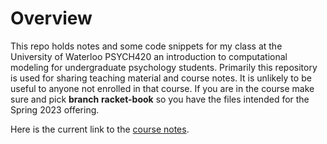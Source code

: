 
* Overview

This repo holds notes and some code snippets for my class at the University of Waterloo PSYCH420 an introduction to computational modeling for undergraduate psychology students. Primarily this repository is used for sharing teaching material and course notes. It is unlikely to be useful to anyone not enrolled in that course. If you are in the course make sure and pick *branch* **racket-book** so you have the files intended for the Spring 2023 offering. 
  
  Here is the current link to the [[https://brittanderson.github.io/compNeuroIntro420/rb/main/index.html][course notes]].
